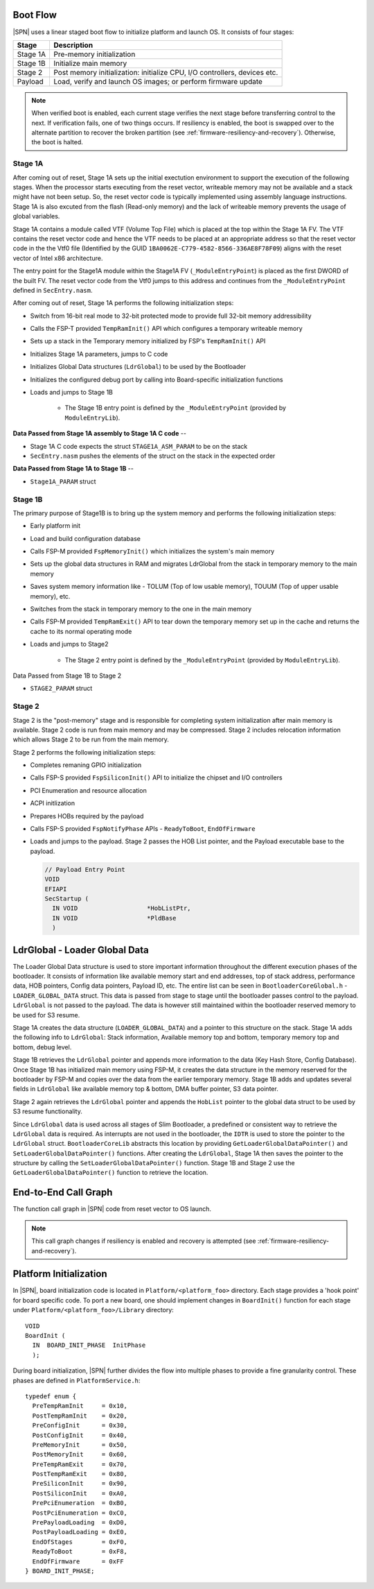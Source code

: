 .. _boot-flow:

Boot Flow
-------------

|SPN| uses a linear staged boot flow to initialize platform and launch OS. It consists of four stages:

========= ================
Stage      Description
========= ================
Stage 1A   Pre-memory initialization
Stage 1B   Initialize main memory
Stage 2    Post memory initialization: initialize CPU, I/O controllers, devices etc.
Payload    Load, verify and launch OS images; or perform firmware update
========= ================

.. graphviz:: /images/boot_flow.dot

.. Note:: When verified boot is enabled, each current stage verifies the next stage before transferring control to the next.
  If verification fails, one of two things occurs. If resiliency is enabled, the boot is swapped over to the alternate partition
  to recover the broken partition (see :ref:`firmware-resiliency-and-recovery`). Otherwise, the boot is halted.

Stage 1A
~~~~~~~~

After coming out of reset, Stage 1A sets up the initial exectution environment to support the
execution of the following stages. When the processor starts executing from the reset vector,
writeable memory may not be available and a stack might have not been setup. So, the reset vector
code is typically implemented using assembly language instructions. Stage 1A is also excuted from
the flash (Read-only memory) and the lack of writeable memory prevents the usage of global variables.

Stage 1A contains a module called VTF (Volume Top File) which is placed at the top within the Stage 1A FV.
The VTF contains the reset vector code and hence the VTF needs to be placed at an appropriate
address so that the reset vector code in the the Vtf0 file (Identified by the GUID ``1BA0062E-C779-4582-8566-336AE8F78F09``)
aligns with the reset vector of Intel x86 architecture.

The entry point for the Stage1A module within the Stage1A FV (``_ModuleEntryPoint``) is placed as
the first DWORD of the built FV. The reset vector code from the Vtf0 jumps to this address and continues
from the ``_ModuleEntryPoint`` defined in ``SecEntry.nasm``.

After coming out of reset, Stage 1A performs the following initialization steps:

* Switch from 16-bit real mode to 32-bit protected mode to provide full 32-bit memory addressibility
* Calls the FSP-T provided ``TempRamInit()`` API which configures a temporary writeable memory
* Sets up a stack in the Temporary memory initialized by FSP's ``TempRamInit()`` API
* Initializes Stage 1A parameters, jumps to C code
* Initializes Global Data structures (``LdrGlobal``) to be used by the Bootloader
* Initializes the configured debug port by calling into Board-specific initialization functions
* Loads and jumps to Stage 1B

   * The Stage 1B entry point is defined by the ``_ModuleEntryPoint`` (provided by ``ModuleEntryLib``).

**Data Passed from Stage 1A assembly to Stage 1A C code** --

* Stage 1A C code expects the struct ``STAGE1A_ASM_PARAM`` to be on the stack
* ``SecEntry.nasm`` pushes the elements of the struct on the stack in the expected order

**Data Passed from Stage 1A to Stage 1B** --

* ``Stage1A_PARAM`` struct

Stage 1B
~~~~~~~~

The primary purpose of Stage1B is to bring up the system memory and performs the following
initialization steps:

* Early platform init
* Load and build configuration database
* Calls FSP-M provided ``FspMemoryInit()`` which initializes the system's main memory
* Sets up the global data structures in RAM and migrates LdrGlobal from the stack in temporary memory to the main memory
* Saves system memory information like - TOLUM (Top of low usable memory), TOUUM (Top of upper usable memory), etc.
* Switches from the stack in temporary memory to the one in the main memory
* Calls FSP-M provided ``TempRamExit()`` API to tear down the temporary memory set up in the
  cache and returns the cache to its normal operating mode
* Loads and jumps to Stage2

   * The Stage 2 entry point is defined by the ``_ModuleEntryPoint`` (provided by ``ModuleEntryLib``).

Data Passed from Stage 1B to Stage 2

* ``STAGE2_PARAM`` struct

Stage 2
~~~~~~~

Stage 2 is the "post-memory" stage and is responsible for completing system initialization after
main memory is available. Stage 2 code is run from main memory and may be compressed. Stage 2 includes
relocation information which allows Stage 2 to be run from the main memory.

Stage 2 performs the following initialization steps:

* Completes remaning GPIO initialization
* Calls FSP-S provided ``FspSiliconInit()`` API to initialize the chipset and I/O controllers
* PCI Enumeration and resource allocation
* ACPI initlization
* Prepares HOBs required by the payload
* Calls FSP-S provided ``FspNotifyPhase`` APIs - ``ReadyToBoot``, ``EndOfFirmware``
* Loads and jumps to the payload. Stage 2 passes the HOB List pointer, and the Payload executable base to the payload.

  .. code-block:: C

    // Payload Entry Point
    VOID
    EFIAPI
    SecStartup (
      IN VOID                   *HobListPtr,
      IN VOID                   *PldBase
      )

LdrGlobal - Loader Global Data
------------------------------

The Loader Global Data structure is used to store important information throughout the different
execution phases of the bootloader. It consists of information like available memory start and
end addresses, top of stack address, performance data, HOB pointers, Config data pointers,
Payload ID, etc. The entire list can be seen in ``BootloaderCoreGlobal.h`` - ``LOADER_GLOBAL_DATA``
struct. This data is passed from stage to stage until the bootloader passes control to the
payload. ``LdrGlobal`` is not passed to the payload. The data is however still maintained within
the bootloader reserved memory to be used for S3 resume.

Stage 1A creates the data structure (``LOADER_GLOBAL_DATA``) and a pointer to this structure on
the stack. Stage 1A adds the following info to ``LdrGlobal``: Stack information, Available memory
top and bottom, temporary memory top and bottom, debug level.

Stage 1B retrieves the ``LdrGlobal`` pointer and appends more information to the data
(Key Hash Store, Config Database). Once Stage 1B has initialized main memory using FSP-M,
it creates the data structure in the memory reserved for the bootloader by FSP-M and copies
over the data from the earlier temporary memory. Stage 1B adds and updates several fields
in ``LdrGlobal`` like available memory top & bottom, DMA buffer pointer, S3 data pointer.

Stage 2 again retrieves the ``LdrGlobal`` pointer and appends the ``HobList`` pointer to the global
data struct to be used by S3 resume functionality.

Since ``LdrGlobal`` data is used across all stages of Slim Bootloader, a predefined or consistent
way to retrieve the ``LdrGlobal`` data is required. As interrupts are not used in the bootloader,
the ``IDTR`` is used to store the pointer to the ``LdrGlobal`` struct. ``BootloaderCoreLib`` abstracts this
location by providing ``GetLoaderGlobalDataPointer()`` and ``SetLoaderGlobalDataPointer()`` functions.
After creating the ``LdrGlobal``, Stage 1A then saves the pointer to the structure by calling the
``SetLoaderGlobalDataPointer()`` function. Stage 1B and Stage 2 use the ``GetLoaderGlobalDataPointer()``
function to retrieve the location.

.. _call-graph:

End-to-End Call Graph
-----------------------

The function call graph in |SPN| code from reset vector to OS launch.

.. image:: /images/call_graph.png
   :width: 600
   :alt: |SPN| Calling Graph
   :align: center

.. Note:: This call graph changes if resiliency is enabled and recovery is attempted (see :ref:`firmware-resiliency-and-recovery`).



Platform Initialization
-------------------------

In |SPN|, board initialization code is located in ``Platform/<platform_foo>`` directory. Each stage provides a 'hook point' for board specific code. To port a new board, one should implement changes in ``BoardInit()`` function for each stage under ``Platform/<platform_foo>/Library`` directory::

    VOID
    BoardInit (
      IN  BOARD_INIT_PHASE  InitPhase
      );


During board initialization, |SPN| further divides the flow into multiple phases to provide a fine granularity control. These phases are defined in ``PlatformService.h``::

    typedef enum {
      PreTempRamInit     = 0x10,
      PostTempRamInit    = 0x20,
      PreConfigInit      = 0x30,
      PostConfigInit     = 0x40,
      PreMemoryInit      = 0x50,
      PostMemoryInit     = 0x60,
      PreTempRamExit     = 0x70,
      PostTempRamExit    = 0x80,
      PreSiliconInit     = 0x90,
      PostSiliconInit    = 0xA0,
      PrePciEnumeration  = 0xB0,
      PostPciEnumeration = 0xC0,
      PrePayloadLoading  = 0xD0,
      PostPayloadLoading = 0xE0,
      EndOfStages        = 0xF0,
      ReadyToBoot        = 0xF8,
      EndOfFirmware      = 0xFF
    } BOARD_INIT_PHASE;
